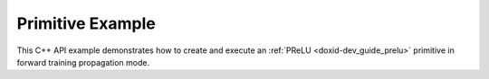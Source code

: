 .. index:: pair: page; Primitive Example
.. _doxid-prelu_example_cpp:

Primitive Example
=================

This C++ API example demonstrates how to create and execute an :ref:`PReLU <doxid-dev_guide_prelu>` primitive in forward training propagation mode.

.. ref-code-block:: cpp

	/*******************************************************************************
	* Copyright 2020-2025 Intel Corporation
	*
	* Licensed under the Apache License, Version 2.0 (the "License");
	* you may not use this file except in compliance with the License.
	* You may obtain a copy of the License at
	*
	*     http://www.apache.org/licenses/LICENSE-2.0
	*
	* Unless required by applicable law or agreed to in writing, software
	* distributed under the License is distributed on an "AS IS" BASIS,
	* WITHOUT WARRANTIES OR CONDITIONS OF ANY KIND, either express or implied.
	* See the License for the specific language governing permissions and
	* limitations under the License.
	*******************************************************************************/
	
	
	
	
	#include <algorithm>
	#include <cmath>
	#include <string>
	#include <vector>
	
	#include "dnnl.hpp"
	#include "example_utils.hpp"
	
	using namespace :ref:`dnnl <doxid-namespacednnl>`;
	
	void prelu_example(:ref:`dnnl::engine::kind <doxid-structdnnl_1_1engine_1a2635da16314dcbdb9bd9ea431316bb1a>` engine_kind) {
	
	    // Create execution dnnl::engine.
	    :ref:`dnnl::engine <doxid-structdnnl_1_1engine>` :ref:`engine <doxid-structdnnl_1_1engine>`(engine_kind, 0);
	
	    // Create dnnl::stream.
	    :ref:`dnnl::stream <doxid-structdnnl_1_1stream>` engine_stream(:ref:`engine <doxid-structdnnl_1_1engine>`);
	
	    // Tensor dimensions.
	    const :ref:`memory::dim <doxid-structdnnl_1_1memory_1a281426f169daa042dcf5379c8fce21a9>` N = 3, // batch size
	            IC = 3, // channels
	            IH = 227, // tensor height
	            IW = 227; // tensor width
	
	    // Source (src), weights and destination (dst) tensors dimensions.
	    const :ref:`memory::dims <doxid-structdnnl_1_1memory_1a7d9f4b6ad8caf3969f436cd9ff27e9bb>` src_dims = {N, IC, IH, IW};
	    const :ref:`memory::dims <doxid-structdnnl_1_1memory_1a7d9f4b6ad8caf3969f436cd9ff27e9bb>` weights_dims = {N, IC, IH, IW};
	    const :ref:`memory::dims <doxid-structdnnl_1_1memory_1a7d9f4b6ad8caf3969f436cd9ff27e9bb>` dst_dims = {N, IC, IH, IW};
	
	    // Allocate buffers. In this example, out-of-place primitive execution is
	    // demonstrated since both src and dst are required for later backward
	    // propagation.
	    std::vector<float> src_data(product(src_dims));
	    std::vector<float> weights_data(product(weights_dims));
	    std::vector<float> dst_data(product(dst_dims));
	
	    // Initialize src tensor.
	    std::generate(src_data.begin(), src_data.end(), []() {
	        static int i = 0;
	        return std::cos(i++ / 10.f);
	    });
	
	    // Initialize weights tensor.
	    std::fill(weights_data.begin(), weights_data.end(), 0.3f);
	
	    // Create memory objects for tensor data (src, weights, dst). In this
	    // example, NCHW layout is assumed for src, weights and dst.
	    auto user_src_mem = :ref:`memory <doxid-structdnnl_1_1memory>`(
	            {src_dims, :ref:`memory::data_type::f32 <doxid-structdnnl_1_1memory_1a8e83474ec3a50e08e37af76c8c075dcea512dc597be7ae761876315165dc8bd2e>`, :ref:`memory::format_tag::nchw <doxid-structdnnl_1_1memory_1a8e71077ed6a5f7fb7b3e6e1a5a2ecf3faded7ac40158367123c5467281d44cbeb>`},
	            :ref:`engine <doxid-structdnnl_1_1engine>`);
	    auto user_weights_mem = :ref:`memory <doxid-structdnnl_1_1memory>`(
	            {weights_dims, :ref:`memory::data_type::f32 <doxid-structdnnl_1_1memory_1a8e83474ec3a50e08e37af76c8c075dcea512dc597be7ae761876315165dc8bd2e>`, :ref:`memory::format_tag::nchw <doxid-structdnnl_1_1memory_1a8e71077ed6a5f7fb7b3e6e1a5a2ecf3faded7ac40158367123c5467281d44cbeb>`},
	            :ref:`engine <doxid-structdnnl_1_1engine>`);
	    auto user_dst_mem = :ref:`memory <doxid-structdnnl_1_1memory>`(
	            {dst_dims, :ref:`memory::data_type::f32 <doxid-structdnnl_1_1memory_1a8e83474ec3a50e08e37af76c8c075dcea512dc597be7ae761876315165dc8bd2e>`, :ref:`memory::format_tag::nchw <doxid-structdnnl_1_1memory_1a8e71077ed6a5f7fb7b3e6e1a5a2ecf3faded7ac40158367123c5467281d44cbeb>`},
	            :ref:`engine <doxid-structdnnl_1_1engine>`);
	
	    // Create memory descriptors for the primitive. Src tag is set
	    // to match src memory object. Setting weights tag to format_tag::any
	    // enables the PReLU primitive to choose memory layout for an optimized
	    // primitive implementation, and that layout may differ from the one
	    // provided by the user.
	    auto :ref:`src_md <doxid-group__dnnl__api__primitives__common_1gga94efdd650364f4d9776cfb9b711cbdc1a90a729e395453e1d9411ad416c796819>` = :ref:`memory::desc <doxid-structdnnl_1_1memory_1_1desc>`(
	            src_dims, :ref:`memory::data_type::f32 <doxid-structdnnl_1_1memory_1a8e83474ec3a50e08e37af76c8c075dcea512dc597be7ae761876315165dc8bd2e>`, :ref:`memory::format_tag::nchw <doxid-structdnnl_1_1memory_1a8e71077ed6a5f7fb7b3e6e1a5a2ecf3faded7ac40158367123c5467281d44cbeb>`);
	    auto :ref:`weights_md <doxid-group__dnnl__api__primitives__common_1gga94efdd650364f4d9776cfb9b711cbdc1a06ba7b00a8c95dcf3a90e16d00eeb0e9>` = :ref:`memory::desc <doxid-structdnnl_1_1memory_1_1desc>`(
	            weights_dims, :ref:`memory::data_type::f32 <doxid-structdnnl_1_1memory_1a8e83474ec3a50e08e37af76c8c075dcea512dc597be7ae761876315165dc8bd2e>`, :ref:`memory::format_tag::any <doxid-structdnnl_1_1memory_1a8e71077ed6a5f7fb7b3e6e1a5a2ecf3fa100b8cad7cf2a56f6df78f171f97a1ec>`);
	    auto :ref:`dst_md <doxid-group__dnnl__api__primitives__common_1gga94efdd650364f4d9776cfb9b711cbdc1a701158248eed4e5fc84610f2f6026493>` = :ref:`memory::desc <doxid-structdnnl_1_1memory_1_1desc>`(
	            src_dims, :ref:`memory::data_type::f32 <doxid-structdnnl_1_1memory_1a8e83474ec3a50e08e37af76c8c075dcea512dc597be7ae761876315165dc8bd2e>`, :ref:`memory::format_tag::any <doxid-structdnnl_1_1memory_1a8e71077ed6a5f7fb7b3e6e1a5a2ecf3fa100b8cad7cf2a56f6df78f171f97a1ec>`);
	
	    // Write data to memory object's handle.
	    write_to_dnnl_memory(src_data.data(), user_src_mem);
	    write_to_dnnl_memory(weights_data.data(), user_weights_mem);
	
	    // Create primitive descriptor.
	    auto prelu_pd = :ref:`prelu_forward::primitive_desc <doxid-structdnnl_1_1prelu__forward_1_1primitive__desc>`(
	            :ref:`engine <doxid-structdnnl_1_1engine>`, :ref:`prop_kind::forward_training <doxid-group__dnnl__api__attributes_1ggac7db48f6583aa9903e54c2a39d65438fa24775787fab8f13aa4809e1ce8f82aeb>`, src_md, weights_md, dst_md);
	
	    // For now, assume that the weights memory layout generated
	    // by the primitive and the one provided by the user are identical.
	    auto prelu_weights_mem = user_weights_mem;
	
	    // Reorder the data in case the weights memory layout generated by
	    // the primitive and the one provided by the user are different. In this
	    // case, we create additional memory object with internal buffers that will
	    // contain the reordered data.
	    if (prelu_pd.weights_desc() != user_weights_mem.:ref:`get_desc <doxid-structdnnl_1_1memory_1ad8a1ad28ed7acf9c34c69e4b882c6e92>`()) {
	        prelu_weights_mem = :ref:`memory <doxid-structdnnl_1_1memory>`(prelu_pd.weights_desc(), :ref:`engine <doxid-structdnnl_1_1engine>`);
	        :ref:`reorder <doxid-structdnnl_1_1reorder>`(user_weights_mem, prelu_weights_mem)
	                .:ref:`execute <doxid-structdnnl_1_1reorder_1ab9d5265274a13d4afa1fe33d784a1027>`(engine_stream, user_weights_mem, prelu_weights_mem);
	    }
	
	    // Create the primitive.
	    auto prelu_prim = :ref:`prelu_forward <doxid-structdnnl_1_1prelu__forward>`(prelu_pd);
	
	    // Primitive arguments.
	    std::unordered_map<int, memory> prelu_args;
	    prelu_args.insert({:ref:`DNNL_ARG_SRC <doxid-group__dnnl__api__primitives__common_1gac37ad67b48edeb9e742af0e50b70fe09>`, user_src_mem});
	    prelu_args.insert({:ref:`DNNL_ARG_WEIGHTS <doxid-group__dnnl__api__primitives__common_1gaf279f28c59a807e71a70c719db56c5b3>`, prelu_weights_mem});
	    prelu_args.insert({:ref:`DNNL_ARG_DST <doxid-group__dnnl__api__primitives__common_1ga3ca217e4a06d42a0ede3c018383c388f>`, user_dst_mem});
	
	    // Primitive execution: PReLU.
	    prelu_prim.execute(engine_stream, prelu_args);
	
	    // Wait for the computation to finalize.
	    engine_stream.wait();
	
	    // Read data from memory object's handle.
	    read_from_dnnl_memory(dst_data.data(), user_dst_mem);
	}
	
	int main(int argc, char **argv) {
	    return handle_example_errors(prelu_example, parse_engine_kind(argc, argv));
	}

